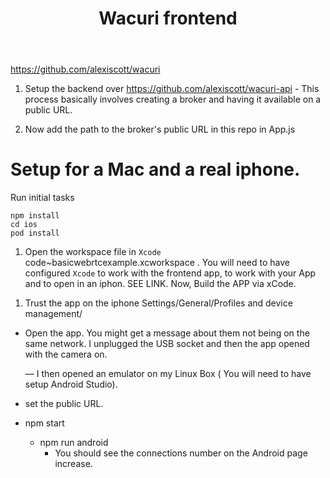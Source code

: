 #+TITLE: Wacuri frontend

https://github.com/alexiscott/wacuri

1. Setup the backend over https://github.com/alexiscott/wacuri-api - This process basically involves creating a broker and having it available on a public URL.

2. Now add the path to the broker's public URL in this repo in App.js

* Setup for a Mac and a real iphone.
Run initial tasks
#+begin_src shell
npm install
cd ios
pod install
#+end_src

3. Open the workspace file  in ~Xcode~ code~basicwebrtcexample.xcworkspace . You will need to have configured ~Xcode~ to work with the frontend app, to work with your App and to open in an iphon. SEE LINK. Now, Build the APP via xCode.


4. Trust the app on the iphone Settings/General/Profiles and device management/ 
- Open the app. You might get a message about them not being on the same network. I unplugged the USB socket and then the app opened with the camera on.

  ---
  I then opened an emulator on my Linux Box ( You will need to have setup Android Studio).

-  set the public URL.
- npm start
  - npm run android
    - You should see the connections number on the Android page increase.
